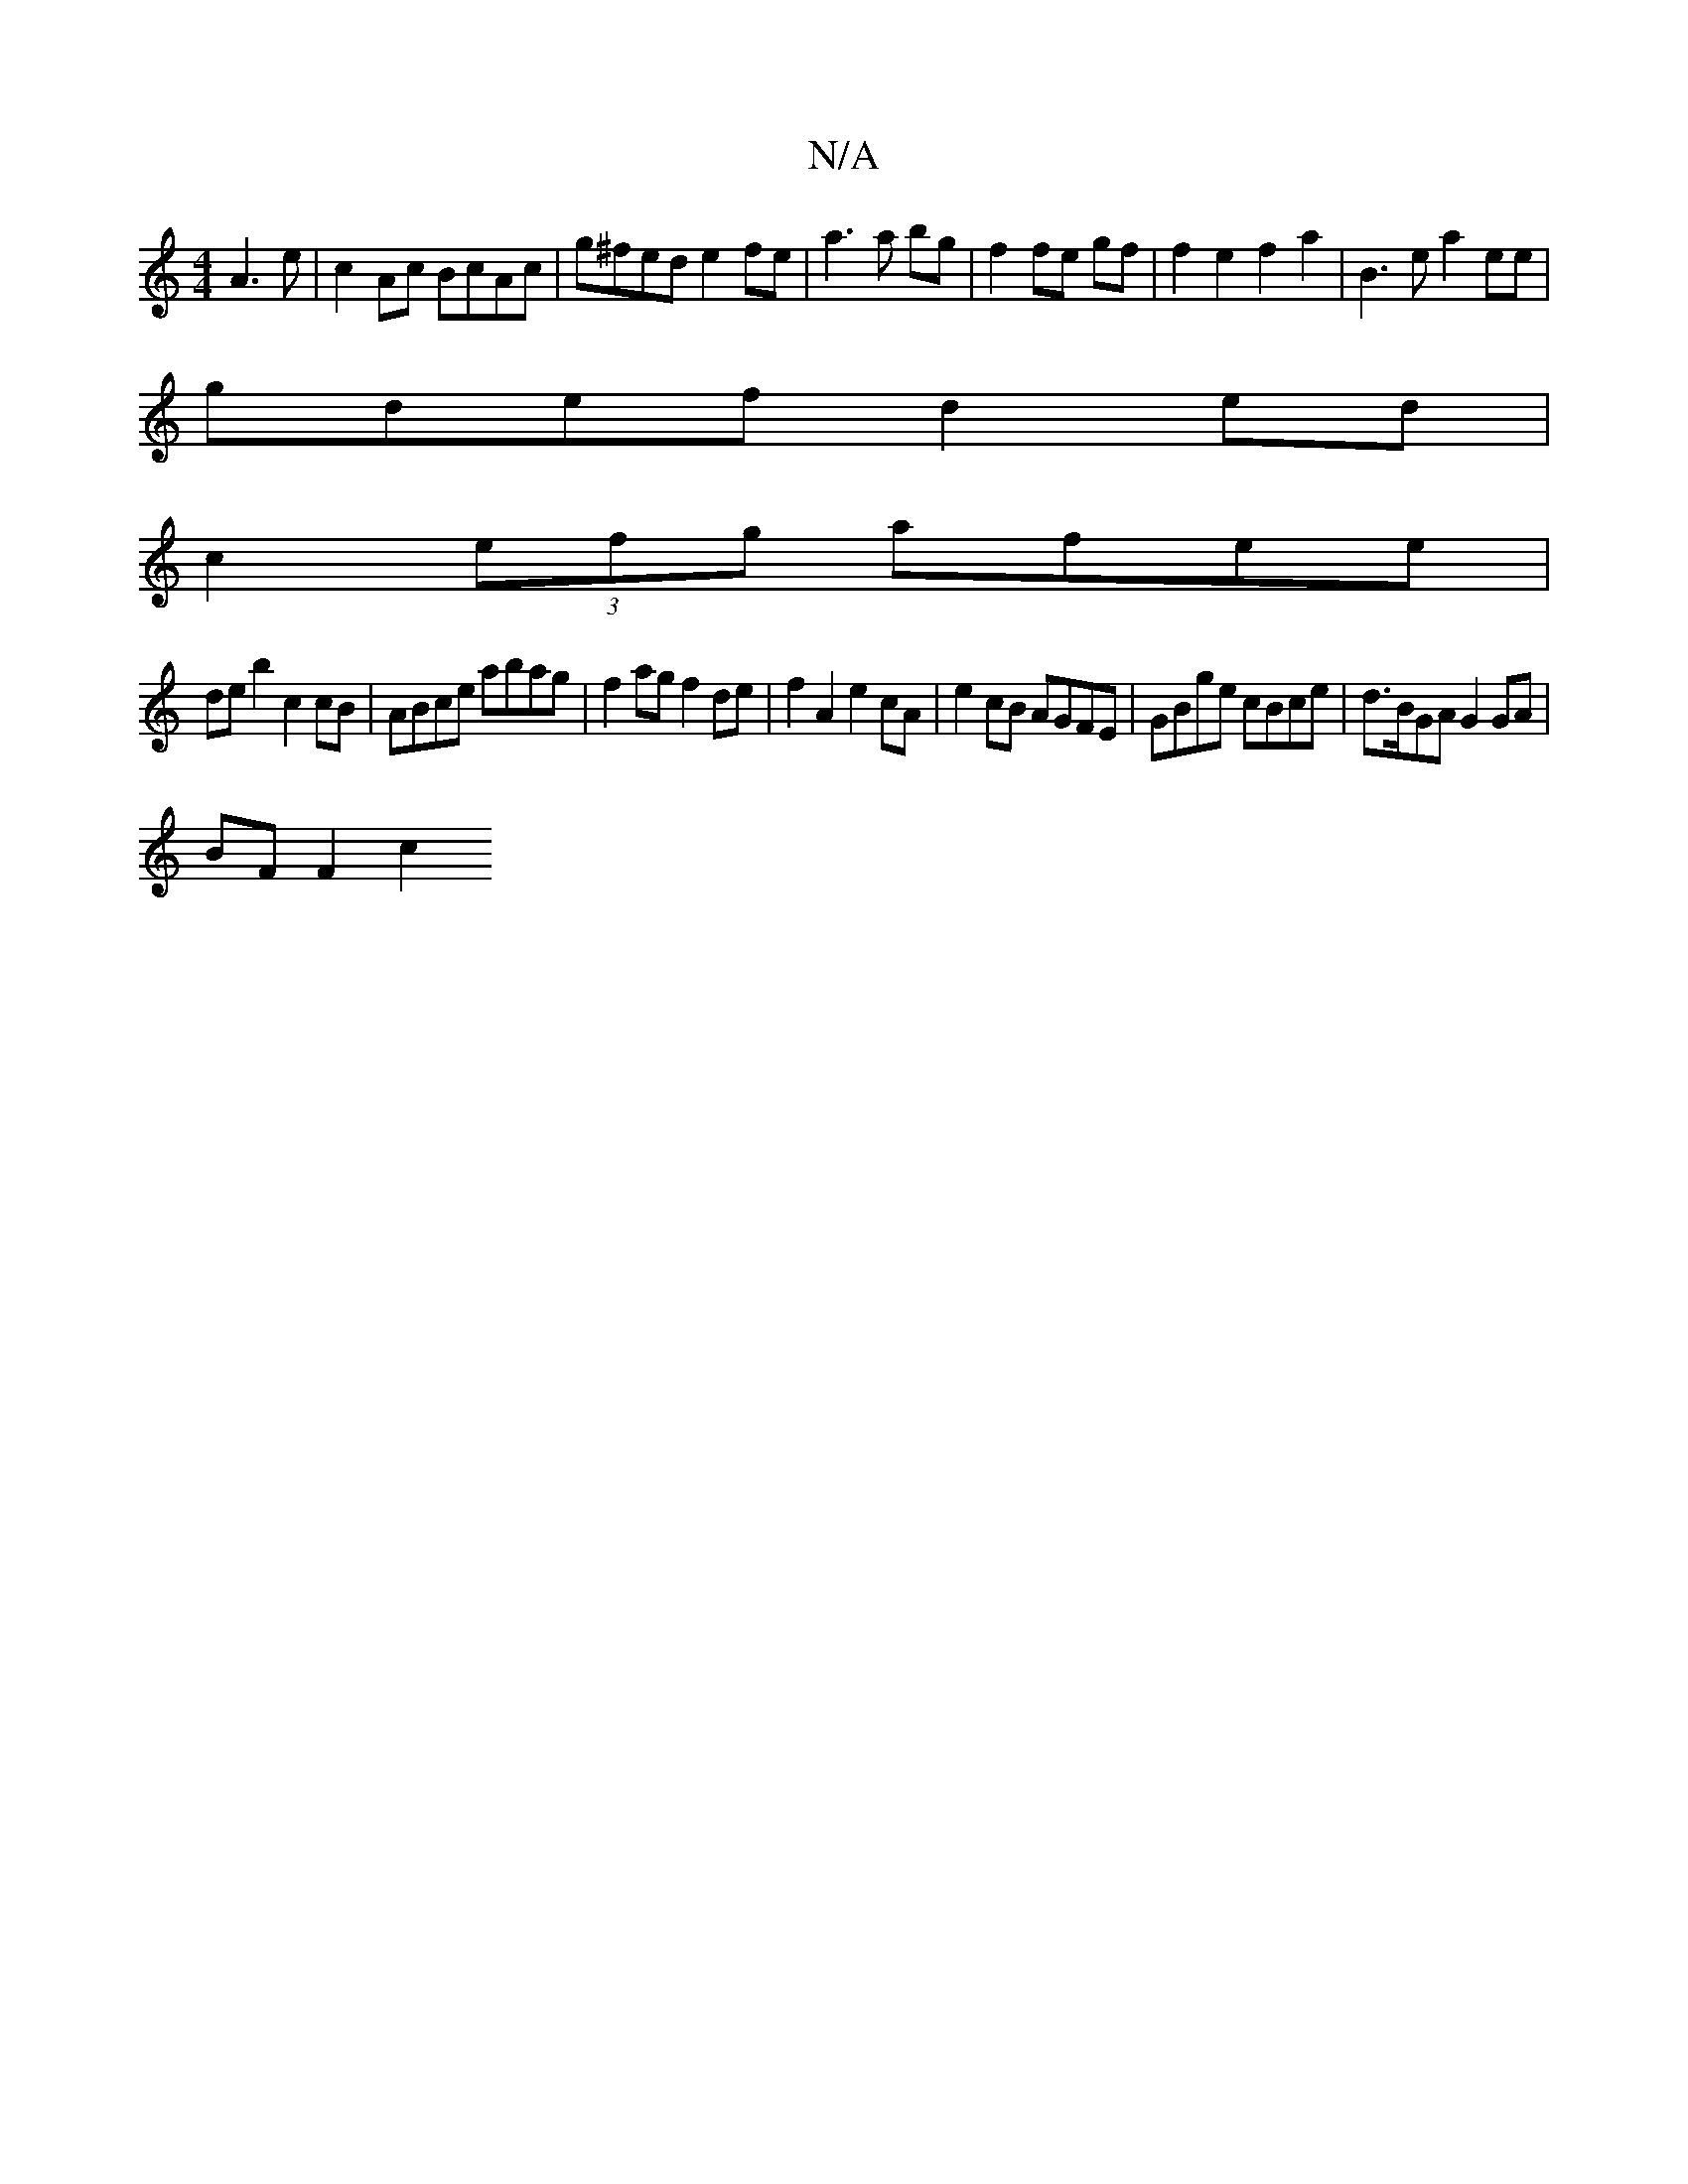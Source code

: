 X:1
T:N/A
M:4/4
R:N/A
K:Cmajor
A3e|c2Ac BcAc|g^fede2 fe|a3a bg|f2 fe gf| f2 e2 f2 a2 | B3 e a2 ee |
gdef d2 ed |
c2 (3efg afee |
de b2 c2 cB | ABce abag | f2 ag f2 de | f2 A2 e2 cA | e2 cB AGFE | GBge cBce | d>BGA G2 GA |
BF F2 c2 